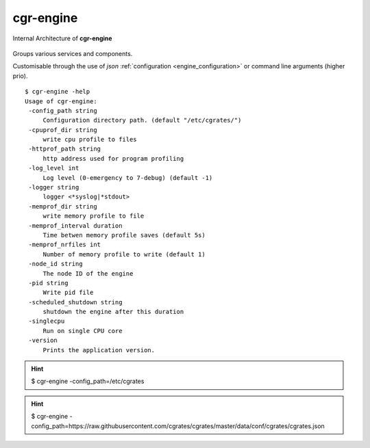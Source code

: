 .. _cgr-engine:

cgr-engine
----------

.. figure::  images/CGRateSInternalArchitecture.png
   :alt: CGRateS Internal Architecture
   :align: Center
   :scale: 75 %


   Internal Architecture of **cgr-engine**

Groups various services and components.

Customisable through the use of *json* :ref:`configuration <engine_configuration>` or command line arguments (higher prio).

::

 $ cgr-engine -help
 Usage of cgr-engine:
  -config_path string
      Configuration directory path. (default "/etc/cgrates/")
  -cpuprof_dir string
      write cpu profile to files
  -httprof_path string
      http address used for program profiling
  -log_level int
      Log level (0-emergency to 7-debug) (default -1)
  -logger string
      logger <*syslog|*stdout>
  -memprof_dir string
      write memory profile to file
  -memprof_interval duration
      Time betwen memory profile saves (default 5s)
  -memprof_nrfiles int
      Number of memory profile to write (default 1)
  -node_id string
      The node ID of the engine
  -pid string
      Write pid file
  -scheduled_shutdown string
      shutdown the engine after this duration
  -singlecpu
      Run on single CPU core
  -version
      Prints the application version.


.. hint:: $ cgr-engine -config_path=/etc/cgrates

.. hint:: $ cgr-engine -config_path=https://raw.githubusercontent.com/cgrates/cgrates/master/data/conf/cgrates/cgrates.json